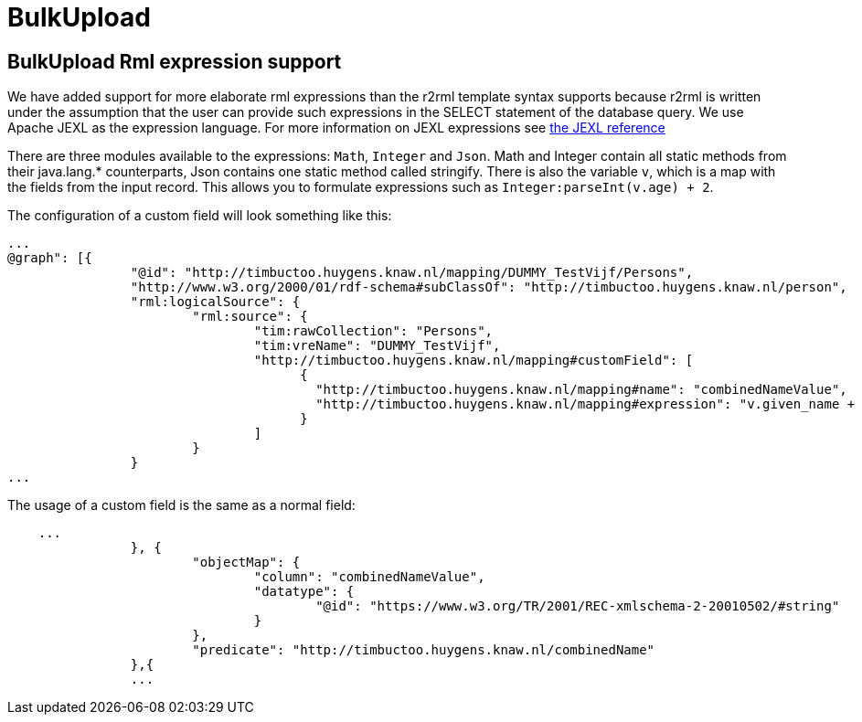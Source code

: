 = BulkUpload

== BulkUpload Rml expression support

We have added support for more elaborate rml expressions than the r2rml template syntax supports because r2rml is written under the assumption that the user can provide such expressions in the SELECT statement of the database query. We use Apache JEXL as the expression language. For more information on JEXL expressions see http://commons.apache.org/proper/commons-jexl/reference/syntax.html[the JEXL reference]

There are three modules available to the expressions: `Math`, `Integer` and `Json`. 
Math and Integer contain all static methods from their java.lang.* counterparts, Json contains one static method called stringify.
There is also the variable `v`, which is a map with the fields from the input record.
This allows you to formulate expressions such as `Integer:parseInt(v.age) + 2`.

The configuration of a custom field will look something like this:
```
...
@graph": [{
		"@id": "http://timbuctoo.huygens.knaw.nl/mapping/DUMMY_TestVijf/Persons",
		"http://www.w3.org/2000/01/rdf-schema#subClassOf": "http://timbuctoo.huygens.knaw.nl/person",
		"rml:logicalSource": {
			"rml:source": {
				"tim:rawCollection": "Persons",
				"tim:vreName": "DUMMY_TestVijf",
				"http://timbuctoo.huygens.knaw.nl/mapping#customField": [
				      {
					"http://timbuctoo.huygens.knaw.nl/mapping#name": "combinedNameValue",
					"http://timbuctoo.huygens.knaw.nl/mapping#expression": "v.given_name + \" \" + v.family_name"
				      }
				]
			}
		}
...
```

The usage of a custom field is the same as a normal field:
```
    ...
		}, {
			"objectMap": {
				"column": "combinedNameValue",
				"datatype": {
					"@id": "https://www.w3.org/TR/2001/REC-xmlschema-2-20010502/#string"
				}
			},
			"predicate": "http://timbuctoo.huygens.knaw.nl/combinedName"
		},{
		...
```
